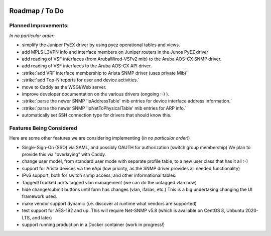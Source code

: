 .. image:: _static/openl2m_logo.png

===============
Roadmap / To Do
===============

Planned Improvements:
---------------------

*In no particular order:*

* simplify the Juniper PyEX driver by using pyez operational tables and views.
* add MPLS L3VPN info and interface members on Juniper routers in the Junos PyEZ driver
* add reading of VSF interfaces (from ArubaWired-VSFv2 mib) to the Aruba AOS-CX SNMP driver.
* add reading of VSF interfaces to the Aruba AOS-CX API driver.
* :strike:`add VRF interface membership to Arista SNMP driver (uses private Mib)`
* :strike:`add Top-N reports for user and device activities.`
* move to Caddy as the WSGI/Web server.
* improve developer documentation on the various drivers (ongoing :-) ).
* :strike:`parse the newer SNMP 'ipAddressTable' mib entries for device interface address information.`
* :strike:`parse the newer SNMP 'ipNetToPhysicalTable' mib entries for ARP info.`
* automatically set SSH connection type for drivers that should know this.


Features Being Considered
-------------------------

Here are some other features we are considering implementing (*in no particular order!*)

* Single-Sign-On (SSO) via SAML, and possibly OAUTH for authorization (switch group membership)
  We plan to provide this via "overlaying" with Caddy.

* change user model, from standard user mode with separate profile table, to a new user class that has it all :-)

* support for Arista devices via the eApi (low priority, as the SNMP driver provides all needed functionality)

* IPv6 support, both for switch snmp access, and other informational tables.

* Tagged/Trunked ports tagged vlan management (we can do the untagged vlan now)

* hide change/submit buttons until form has changes (vlan, ifalias, etc.) This is a big undertaking changing the UI framework used.

* make vendor support dynamic (i.e. discover at runtime what vendors are supported)

* test support for AES-192 and up. This will require Net-SNMP v5.8 (which is available on CentOS 8, Unbuntu 2020-LTS, and later)

* support running production in a Docker container (work in progress!)
